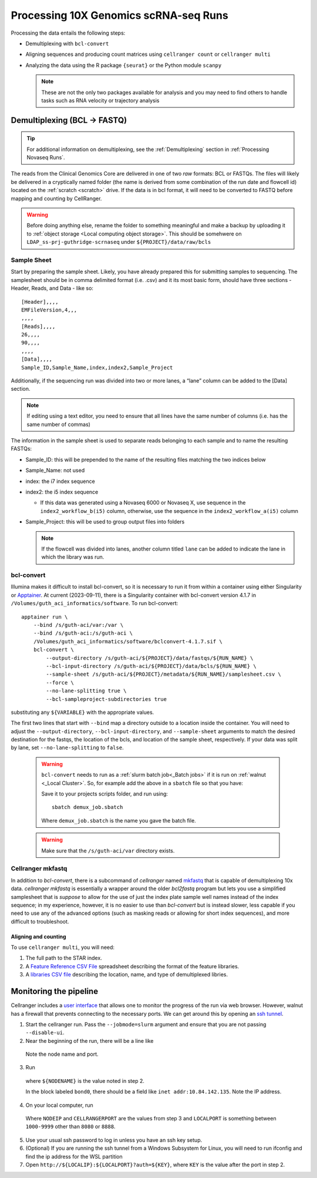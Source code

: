 .. _Processing 10X Genomics scRNA-seq Runs:

Processing 10X Genomics scRNA-seq Runs
======================================

Processing the data entails the following steps:

* Demultiplexing with ``bcl-convert``
* Aligning sequences and producing count matrices using ``cellranger count`` or ``cellranger multi``
* Analyzing the data using the R package ``{seurat}`` or the Python module ``scanpy``
  
  .. note::
    These are not the only two packages available for analysis and you may need to find others to handle tasks such as 
    RNA velocity or trajectory analysis

.. Setting up
.. ----------
.. First, use `Cookiecutter <https://cookiecutter.readthedocs.io/en/latest/>`_ to
.. setup the directories for the project.  Cookiecutter itself can be installed
.. on the commandline with::

..     pip install cookiecutter

.. Change directory to where you would like to place the project and run the
.. following command::

..     cookiecutter gl:guthridge_informatics/scrna-processor

.. This will ask a couple of questions to setup a few configuration variables and
.. leave a folder with the following structure:

.. .. code-block:: bash

..     .
..     ├── AUTHORS.md
..     ├── LICENSE
..     ├── README.md
..     ├── code                <- Analysis code required for this project
..     ├── config              <- Configuration files, e.g., for doxygen or for your model if needed
..     ├── data
..     │   ├── bcls            <- Raw data from sequencers.
..     │   ├── fastqs          <- Intermediate data prior to alignment and counting.
..     │   ├── processed       <- Count matrices and molecule information files. Cell Ranger output.
..     │   └── r_data          <- Data object files created by the Drake analysis.
..     ├── metadata            <- Information about the sample sources
..     ├── reports             <- Report prepared by Drake
..     └── scripts             <- Script code created to process sample data from raw to count matrices


Demultiplexing (BCL -> FASTQ)
~~~~~~~~~~~~~~~~~~~~~~~~~~~~~

.. tip::
  For additional information on demultiplexing, see the :ref:`Demultiplexing` section in :ref:`Processing Novaseq Runs`.

The reads from the Clinical Genomics Core are delivered in one of two *raw* formats: BCL or FASTQs. The files will 
likely be delivered in a cryptically named folder (the name is derived from some combination of the run date and 
flowcell id) located on the :ref:`scratch <scratch>` drive. If the data is in bcl format, it will need to be converted
to FASTQ before mapping and counting by CellRanger.

.. warning::
  Before doing anything else, rename the folder to something meaningful and make a backup by uploading it to 
  :ref:`object storage <Local computing object storage>`. This should be somehwere on ``LDAP_ss-prj-guthridge-scrnaseq``
  under ``${PROJECT}/data/raw/bcls``

Sample Sheet
^^^^^^^^^^^^

Start by preparing the sample sheet. Likely, you have already prepared
this for submitting samples to sequencing. The samplesheet should be in
comma delimited format (i.e. .csv) and it its most basic form, should
have three sections - Header, Reads, and Data - like so:

::

   [Header],,,,
   EMFileVersion,4,,,
   ,,,,
   [Reads],,,,
   26,,,,
   90,,,,
   ,,,,
   [Data],,,,
   Sample_ID,Sample_Name,index,index2,Sample_Project

Additionally, if the sequencing run was divided into two or more lanes,
a “lane” column can be added to the [Data] section.

.. note::
   If editing using a text editor, you need to ensure that all
   lines have the same number of columns (i.e. has the same number of
   commas)

The information in the sample sheet is used to separate reads belonging
to each sample and to name the resulting FASTQs:

* Sample_ID: this will be prepended to the name of the resulting files matching the two indices below 
* Sample_Name: not used 
* index: the i7 index sequence
* index2: the i5 index sequence
  
  * If this data was generated using a Novaseq 6000 or Novaseq X, use sequence in the ``index2_workflow_b(i5)`` column,
    otherwise, use the sequence in the ``index2_workflow_a(i5)`` column
* Sample_Project: this will be used to group output files into folders
  
  .. note::
    If the flowcell was divided into lanes, another column titled ``lane`` can be added to indicate the lane in which
    the library was run.

bcl-convert
^^^^^^^^^^^

Illumina makes it difficult to install bcl-convert, so it is necessary to run it from within a container using 
either Singularity or `Apptainer <https://apptainer.org/>`_. At current (2023-09-11), there is a Singularity container 
with bcl-convert version 4.1.7 in ``/Volumes/guth_aci_informatics/software``.
To run bcl-convert:

::

   apptainer run \
       --bind /s/guth-aci/var:/var \
       --bind /s/guth-aci:/s/guth-aci \
       /Volumes/guth_aci_informatics/software/bclconvert-4.1.7.sif \
       bcl-convert \
           --output-directory /s/guth-aci/${PROJECT}/data/fastqs/${RUN_NAME} \
           --bcl-input-directory /s/guth-aci/${PROJECT}/data/bcls/${RUN_NAME} \
           --sample-sheet /s/guth-aci/${PROJECT}/metadata/${RUN_NAME}/samplesheet.csv \
           --force \
           --no-lane-splitting true \
           --bcl-sampleproject-subdirectories true

substituting any ``${VARIABLE}`` with the appropriate values.

The first two lines that start with ``--bind`` map a directory outside to a location inside the container. You will 
need to adjust the ``--output-directory``, ``--bcl-input-directory``, and ``--sample-sheet`` arguments to match the
desired destination for the fastqs, the location of the bcls, and location of the sample sheet,
respectively. If your data was split by lane, set ``--no-lane-splitting`` to ``false``.

  .. warning::
    ``bcl-convert`` needs to run as a :ref:`slurm batch job<_Batch jobs>` if it is run on :ref:`walnut <_Local Cluster>`.
    So, for example add the above in a ``sbatch`` file so that you have:

    .. literalinclude:: example_10x_demux_job.sbatch
      :language: bash

    Save it to your projects scripts folder, and run using::

      sbatch demux_job.sbatch
    
    Where ``demux_job.sbatch`` is the name you gave the batch file.

  .. warning::
    Make sure that the ``/s/guth-aci/var`` directory exists.


Cellranger mkfastq
^^^^^^^^^^^^^^^^^^
In addition to `bcl-convert`, there is a subcommand of `cellranger` named
`mkfastq <https://support.10xgenomics.com/single-cell-gene-expression/software/pipelines/latest/using/mkfastq>`_ that 
is capable of demultiplexing 10x data. `cellranger mkfastq` is essentially a wrapper around the older `bcl2fastq`
program but lets you use a simplified samplesheet that is *suppose* to allow for the use of just the index plate
sample well names instead of the index sequence; in my experience, however, it is no easier to use than `bcl-convert` but is
instead slower, less capable if you need to use any of the advanced options (such as masking reads or allowing for
short index sequences), and more difficult to troubleshoot.


Aligning and counting
---------------------

To use ``cellranger multi``, you will need:

1. The full path to the STAR index.

2. A `Feature Reference CSV File <https://support.10xgenomics.com/single-cell-gene-expression/software/pipelines/latest/using/feature-bc-analysis>`_ spreadsheet describing the format of the feature libraries.

3. A `libraries CSV file <https://support.10xgenomics.com/single-cell-gene-expression/software/pipelines/latest/using/feature-bc-analysis>`_ describing the location, name, and type of demultiplexed libries.

Monitoring the pipeline
~~~~~~~~~~~~~~~~~~~~~~~

Cellranger includes a `user interface <https://support.10xgenomics.com/single-cell-gene-expression/software/pipelines/latest/advanced/ui>`_
that allows one to monitor the progress of the run via web browser.  However, walnut has a firewall that prevents
connecting to the necessary ports.  We can get around this by opening an 
`ssh tunnel <https://help.ubuntu.com/community/SSH/OpenSSH/PortForwarding>`_.

1. Start the cellranger run.  Pass the ``--jobmode=slurm`` argument and ensure that you are not passing ``--disable-ui``.

2. Near the beginning of the run, there will be a line like

  .. code:: bash
    "ui running at http://node065:45861?auth=Bupdsa02GOu-YVpqhyeYM46gPQArh38bt_VjVWDNMDw"

  Note the node name and port.

3. Run
  
  .. code:: bash
    srun --partition=serial --cpus-per-task=1 --mem=8 --nodelist=${NODENAME} ifconfig

  where ``${NODENAME}`` is the value noted in step 2.

  In the block labeled ``bond0``, there should be a field like ``inet addr:10.84.142.135``.
  Note the IP address.

4. On your local computer, run

  .. code:: bash
    ssh -L ${LOCALPORT}:${NODEIP}:${CELLRANGERPORT} ${USERNAME}@walnut.rc.lan.omrf.org -N -v -v

  Where ``NODEIP`` and ``CELLRANGERPORT`` are the values from step 3 and ``LOCALPORT`` is
  something between ``1000-9999`` other than ``8080`` or ``8888``.

5. Use your usual ssh password to log in unless you have an ssh key setup.

6. (Optional) If you are running the ssh tunnel from a Windows Subsystem for Linux, you will need to run ifconfig and find the ip address for the WSL partition

7. Open ``http://${LOCALIP}:${LOCALPORT}?auth=${KEY}``, where ``KEY`` is the value after the port in step 2.
